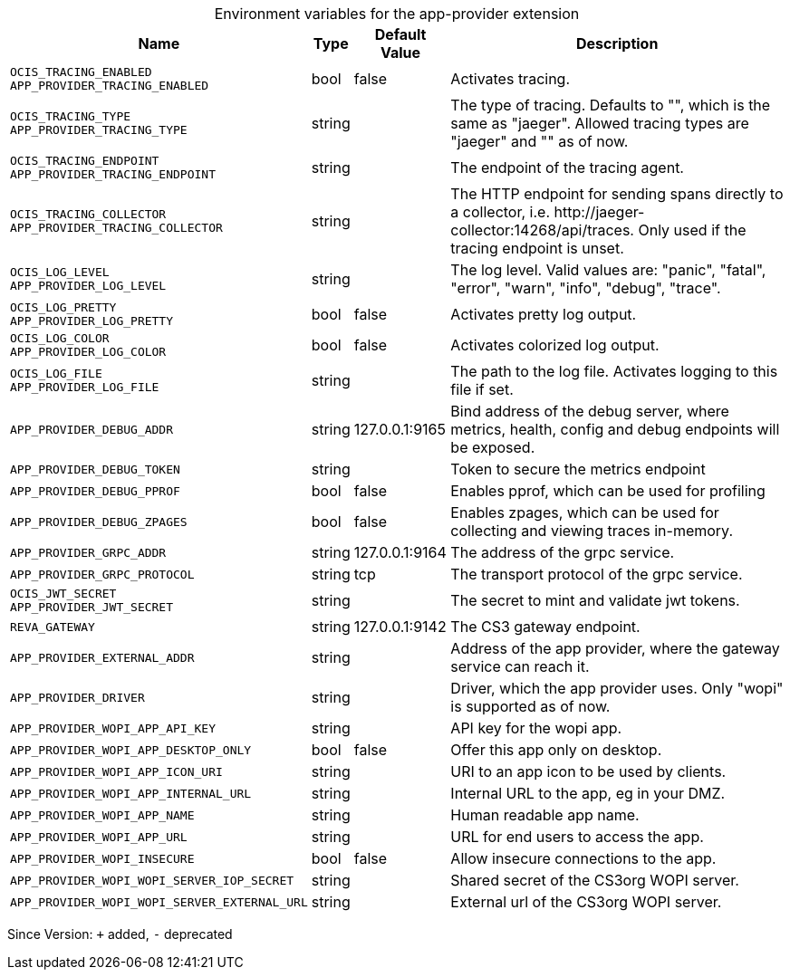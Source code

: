 [caption=]
.Environment variables for the app-provider extension
[width="100%",cols="~,~,~,~",options="header"]
|===
| Name
| Type
| Default Value
| Description

|`OCIS_TRACING_ENABLED` +
`APP_PROVIDER_TRACING_ENABLED`
| bool
a| [subs=-attributes]
false 
a| [subs=-attributes]
Activates tracing.

|`OCIS_TRACING_TYPE` +
`APP_PROVIDER_TRACING_TYPE`
| string
a| [subs=-attributes]
 
a| [subs=-attributes]
The type of tracing. Defaults to "", which is the same as "jaeger". Allowed tracing types are "jaeger" and "" as of now.

|`OCIS_TRACING_ENDPOINT` +
`APP_PROVIDER_TRACING_ENDPOINT`
| string
a| [subs=-attributes]
 
a| [subs=-attributes]
The endpoint of the tracing agent.

|`OCIS_TRACING_COLLECTOR` +
`APP_PROVIDER_TRACING_COLLECTOR`
| string
a| [subs=-attributes]
 
a| [subs=-attributes]
The HTTP endpoint for sending spans directly to a collector, i.e. \http://jaeger-collector:14268/api/traces. Only used if the tracing endpoint is unset.

|`OCIS_LOG_LEVEL` +
`APP_PROVIDER_LOG_LEVEL`
| string
a| [subs=-attributes]
 
a| [subs=-attributes]
The log level. Valid values are: "panic", "fatal", "error", "warn", "info", "debug", "trace".

|`OCIS_LOG_PRETTY` +
`APP_PROVIDER_LOG_PRETTY`
| bool
a| [subs=-attributes]
false 
a| [subs=-attributes]
Activates pretty log output.

|`OCIS_LOG_COLOR` +
`APP_PROVIDER_LOG_COLOR`
| bool
a| [subs=-attributes]
false 
a| [subs=-attributes]
Activates colorized log output.

|`OCIS_LOG_FILE` +
`APP_PROVIDER_LOG_FILE`
| string
a| [subs=-attributes]
 
a| [subs=-attributes]
The path to the log file. Activates logging to this file if set.

|`APP_PROVIDER_DEBUG_ADDR`
| string
a| [subs=-attributes]
127.0.0.1:9165 
a| [subs=-attributes]
Bind address of the debug server, where metrics, health, config and debug endpoints will be exposed.

|`APP_PROVIDER_DEBUG_TOKEN`
| string
a| [subs=-attributes]
 
a| [subs=-attributes]
Token to secure the metrics endpoint

|`APP_PROVIDER_DEBUG_PPROF`
| bool
a| [subs=-attributes]
false 
a| [subs=-attributes]
Enables pprof, which can be used for profiling

|`APP_PROVIDER_DEBUG_ZPAGES`
| bool
a| [subs=-attributes]
false 
a| [subs=-attributes]
Enables zpages, which can  be used for collecting and viewing traces in-memory.

|`APP_PROVIDER_GRPC_ADDR`
| string
a| [subs=-attributes]
127.0.0.1:9164 
a| [subs=-attributes]
The address of the grpc service.

|`APP_PROVIDER_GRPC_PROTOCOL`
| string
a| [subs=-attributes]
tcp 
a| [subs=-attributes]
The transport protocol of the grpc service.

|`OCIS_JWT_SECRET` +
`APP_PROVIDER_JWT_SECRET`
| string
a| [subs=-attributes]
 
a| [subs=-attributes]
The secret to mint and validate jwt tokens.

|`REVA_GATEWAY`
| string
a| [subs=-attributes]
127.0.0.1:9142 
a| [subs=-attributes]
The CS3 gateway endpoint.

|`APP_PROVIDER_EXTERNAL_ADDR`
| string
a| [subs=-attributes]
 
a| [subs=-attributes]
Address of the app provider, where the gateway service can reach it.

|`APP_PROVIDER_DRIVER`
| string
a| [subs=-attributes]
 
a| [subs=-attributes]
Driver, which the app provider uses. Only "wopi" is supported as of now.

|`APP_PROVIDER_WOPI_APP_API_KEY`
| string
a| [subs=-attributes]
 
a| [subs=-attributes]
API key for the wopi app.

|`APP_PROVIDER_WOPI_APP_DESKTOP_ONLY`
| bool
a| [subs=-attributes]
false 
a| [subs=-attributes]
Offer this app only on desktop.

|`APP_PROVIDER_WOPI_APP_ICON_URI`
| string
a| [subs=-attributes]
 
a| [subs=-attributes]
URI to an app icon to be used by clients.

|`APP_PROVIDER_WOPI_APP_INTERNAL_URL`
| string
a| [subs=-attributes]
 
a| [subs=-attributes]
Internal URL to the app, eg in your DMZ.

|`APP_PROVIDER_WOPI_APP_NAME`
| string
a| [subs=-attributes]
 
a| [subs=-attributes]
Human readable app name.

|`APP_PROVIDER_WOPI_APP_URL`
| string
a| [subs=-attributes]
 
a| [subs=-attributes]
URL for end users to access the app.

|`APP_PROVIDER_WOPI_INSECURE`
| bool
a| [subs=-attributes]
false 
a| [subs=-attributes]
Allow insecure connections to the app.

|`APP_PROVIDER_WOPI_WOPI_SERVER_IOP_SECRET`
| string
a| [subs=-attributes]
 
a| [subs=-attributes]
Shared secret of the CS3org WOPI server.

|`APP_PROVIDER_WOPI_WOPI_SERVER_EXTERNAL_URL`
| string
a| [subs=-attributes]
 
a| [subs=-attributes]
External url of the CS3org WOPI server.
|===

Since Version: `+` added, `-` deprecated

